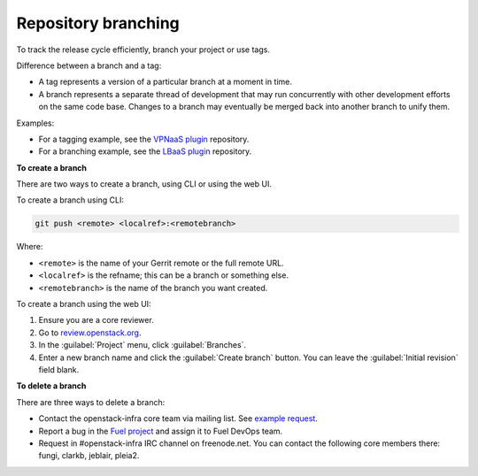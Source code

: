.. _repository-branching:

Repository branching
--------------------

To track the release cycle efficiently, branch your project or use tags.

Difference between a branch and a tag:

* A tag represents a version of a particular branch at a moment in time.
* A branch represents a separate thread of development that may run
  concurrently with other development efforts on the same code base.
  Changes to a branch may eventually be merged back into another branch
  to unify them.

Examples:

* For a tagging example, see the `VPNaaS plugin <https://github.com/openstack/fuel-plugin-neutron-vpnaas>`_ repository.
* For a branching example, see the `LBaaS plugin <https://github.com/openstack/fuel-plugin-neutron-lbaas>`_ repository.

**To create a branch**

There are two ways to create a branch, using CLI or using the web UI.

To create a branch using CLI:

.. code-block:: console

   git push <remote> <localref>:<remotebranch>

Where:

* ``<remote>`` is the name of your Gerrit remote or the full remote URL.
* ``<localref>`` is the refname; this can be a branch or something else.
* ``<remotebranch>`` is the name of the branch you want created.

To create a branch using the web UI:

#. Ensure you are a core reviewer.
#. Go to `review.openstack.org <https://review.openstack.org/>`_.
#. In the :guilabel:`Project` menu, click :guilabel:`Branches`.
#. Enter a new branch name and click the :guilabel:`Create branch` button.
   You can leave the :guilabel:`Initial revision` field blank.

**To delete a branch**

There are three ways to delete a branch:

* Contact the openstack-infra core team via mailing list. See `example request <http://lists.openstack.org/pipermail/openstack-infra/2015-July/002921.html>`_.
* Report a bug in the `Fuel project <https://launchpad.net/fuel>`_ and assign
  it to Fuel DevOps team.
* Request in #openstack-infra IRC channel on freenode.net. You can contact
  the following core members there: fungi, clarkb, jeblair, pleia2.
